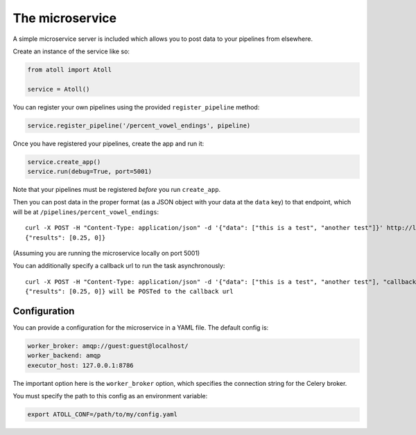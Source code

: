 The microservice
================

A simple microservice server is included which allows you to post data to your pipelines from elsewhere.

Create an instance of the service like so:

.. code-block:: python

    from atoll import Atoll

    service = Atoll()

You can register your own pipelines using the provided ``register_pipeline`` method:

.. code-block:: python

    service.register_pipeline('/percent_vowel_endings', pipeline)

Once you have registered your pipelines, create the app and run it:

.. code-block:: python

    service.create_app()
    service.run(debug=True, port=5001)

Note that your pipelines must be registered *before* you run ``create_app``.

Then you can post data in the proper format (as a JSON object with your data at the ``data`` key) to that endpoint, which will be at ``/pipelines/percent_vowel_endings``::

    curl -X POST -H "Content-Type: application/json" -d '{"data": ["this is a test", "another test"]}' http://localhost:5001/pipelines/percent_vowel_endings
    {"results": [0.25, 0]}

(Assuming you are running the microservice locally on port 5001)

You can additionally specify a callback url to run the task asynchronously::

    curl -X POST -H "Content-Type: application/json" -d '{"data": ["this is a test", "another test"], "callback": "http://mysite.com/callback"}' http://localhost:5001/pipelines/percent_vowel_endings
    {"results": [0.25, 0]} will be POSTed to the callback url


.. _configuration:

Configuration
-------------

You can provide a configuration for the microservice in a YAML file. The default config is:

.. code-block:: yaml

    worker_broker: amqp://guest:guest@localhost/
    worker_backend: amqp
    executor_host: 127.0.0.1:8786

The important option here is the ``worker_broker`` option, which specifies the connection string for the Celery broker.

You must specify the path to this config as an environment variable:

.. code-block:: bash

    export ATOLL_CONF=/path/to/my/config.yaml

